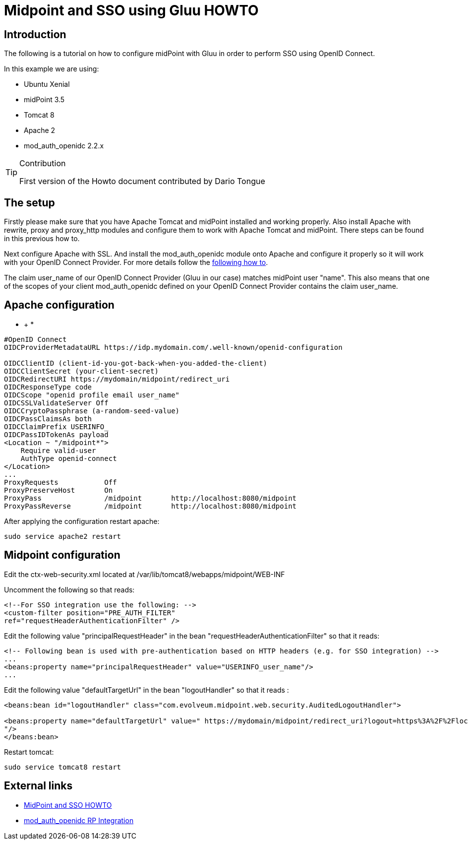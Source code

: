 = Midpoint and SSO using Gluu HOWTO
:page-wiki-name: Midpoint and SSO using Gluu HOWTO
:page-wiki-id: 24085947
:page-wiki-metadata-create-user: mmacik
:page-wiki-metadata-create-date: 2017-04-27T15:07:39.624+02:00
:page-wiki-metadata-modify-user: ifarinic
:page-wiki-metadata-modify-date: 2017-04-28T17:24:07.034+02:00
:page-obsolete: true

== Introduction

The following is a tutorial on how to configure midPoint with Gluu in order to perform SSO using OpenID Connect.

In this example we are using:

* Ubuntu Xenial

* midPoint 3.5

* Tomcat 8

* Apache 2

* mod_auth_openidc 2.2.x

[TIP]
.Contribution
====
First version of the Howto document contributed by Dario Tongue
====

== The setup

Firstly please make sure that you have Apache Tomcat and midPoint installed and working properly. Also install Apache with rewrite, proxy and proxy_http modules and configure them to work with Apache Tomcat and midPoint. There steps can be found in this previous how to.

Next configure Apache with SSL.
And install the mod_auth_openidc module onto Apache and configure it properly so it will work with your OpenID Connect Provider.
For more details follow the link:https://gluu.org/docs/ce/latest/integration/openidc-rp/[following how to].

The claim user_name of our OpenID Connect Provider (Gluu in our case) matches midPoint user "name".
This also means that one of the scopes of your client mod_auth_openidc defined on your OpenID Connect Provider contains the claim user_name.

== Apache configuration

*  +
*

[source]
----
#OpenID Connect
OIDCProviderMetadataURL https://idp.mydomain.com/.well-known/openid-configuration

OIDCClientID (client-id-you-got-back-when-you-added-the-client)
OIDCClientSecret (your-client-secret)
OIDCRedirectURI https://mydomain/midpoint/redirect_uri
OIDCResponseType code
OIDCScope "openid profile email user_name"
OIDCSSLValidateServer Off
OIDCCryptoPassphrase (a-random-seed-value)
OIDCPassClaimsAs both
OIDCClaimPrefix USERINFO_
OIDCPassIDTokenAs payload
<Location ~ "/midpoint*">
    Require valid-user
    AuthType openid-connect
</Location>
...
ProxyRequests           Off
ProxyPreserveHost       On
ProxyPass               /midpoint       http://localhost:8080/midpoint
ProxyPassReverse        /midpoint       http://localhost:8080/midpoint
----

After applying the configuration restart apache:

[source]
----
sudo service apache2 restart
----

== Midpoint configuration

Edit the ctx-web-security.xml located at /var/lib/tomcat8/webapps/midpoint/WEB-INF

Uncomment the following so that reads:

[source]
----
<!--For SSO integration use the following: -->
<custom-filter position="PRE_AUTH_FILTER"
ref="requestHeaderAuthenticationFilter" />
----

Edit the following value "principalRequestHeader" in the bean "requestHeaderAuthenticationFilter" so that it reads:

[source]
----
<!-- Following bean is used with pre-authentication based on HTTP headers (e.g. for SSO integration) -->
...
<beans:property name="principalRequestHeader" value="USERINFO_user_name"/>
...
----

Edit the following value "defaultTargetUrl" in the bean "logoutHandler" so that it reads :

[source]
----
<beans:bean id="logoutHandler" class="com.evolveum.midpoint.web.security.AuditedLogoutHandler">

<beans:property name="defaultTargetUrl" value=" https://mydomain/midpoint/redirect_uri?logout=https%3A%2F%2Flocalhost%2F(a logout page)
"/>
</beans:bean>
----

Restart tomcat:

[source]
----
sudo service tomcat8 restart
----

== External links

* xref:/midpoint/reference/legacy/sso/[MidPoint and SSO HOWTO]

* link:https://gluu.org/docs/ce/latest/integration/openidc-rp/[mod_auth_openidc RP Integration]
